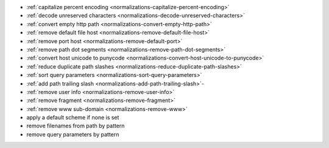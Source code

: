 - :ref:`capitalize percent encoding <normalizations-capitalize-percent-encoding>`
- :ref:`decode unreserved characters <normalizations-decode-unreserved-characters>`
- :ref:`convert empty http path <normalizations-convert-empty-http-path>`
- :ref:`remove default file host <normalizations-remove-default-file-host>`
- :ref:`remove port host <normalizations-remove-default-port>`
- :ref:`remove path dot segments <normalizations-remove-path-dot-segments>`
- :ref:`convert host unicode to punycode <normalizations-convert-host-unicode-to-punycode>`
- :ref:`reduce duplicate path slashes <normalizations-reduce-duplicate-path-slashes>`
- :ref:`sort query parameters <normalizations-sort-query-parameters>`
- :ref:`add path trailing slash <normalizations-add-path-trailing-slash>`-
- :ref:`remove user info <normalizations-remove-user-info>`
- :ref:`remove fragment <normalizations-remove-fragment>`
- :ref:`remove www sub-domain <normalizations-remove-www>`
- apply a default scheme if none is set
- remove filenames from path by pattern
- remove query parameters by pattern
